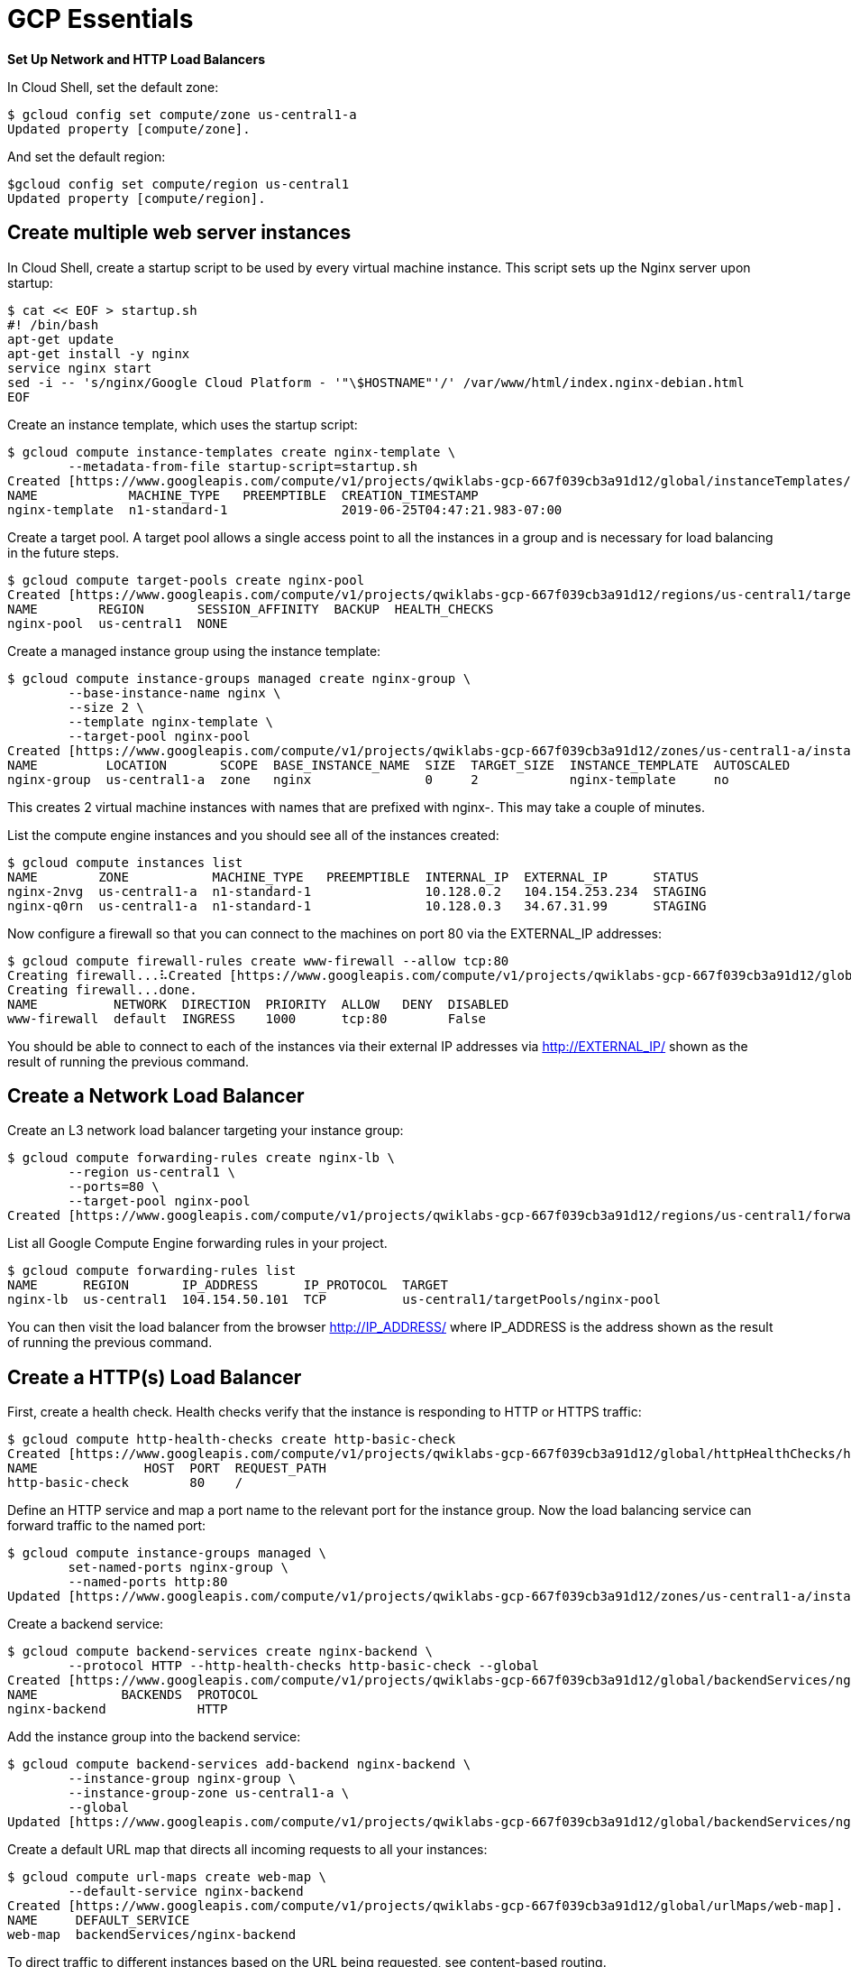 GCP Essentials
==============

**Set Up Network and HTTP Load Balancers**

In Cloud Shell, set the default zone:

[source.console]
----
$ gcloud config set compute/zone us-central1-a
Updated property [compute/zone].
----

And set the default region:

[source.console]
----
$gcloud config set compute/region us-central1
Updated property [compute/region].
----

Create multiple web server instances
------------------------------------

In Cloud Shell, create a startup script to be used by every virtual machine instance. This script sets up the Nginx server upon startup:

[source.console]
----
$ cat << EOF > startup.sh
#! /bin/bash
apt-get update
apt-get install -y nginx
service nginx start
sed -i -- 's/nginx/Google Cloud Platform - '"\$HOSTNAME"'/' /var/www/html/index.nginx-debian.html
EOF
----

Create an instance template, which uses the startup script:

[source.console]
----
$ gcloud compute instance-templates create nginx-template \
        --metadata-from-file startup-script=startup.sh
Created [https://www.googleapis.com/compute/v1/projects/qwiklabs-gcp-667f039cb3a91d12/global/instanceTemplates/nginx-template].
NAME            MACHINE_TYPE   PREEMPTIBLE  CREATION_TIMESTAMP
nginx-template  n1-standard-1               2019-06-25T04:47:21.983-07:00
----

Create a target pool. A target pool allows a single access point to all the instances in a group and is necessary for load balancing in the future steps.

[source.console]
----
$ gcloud compute target-pools create nginx-pool
Created [https://www.googleapis.com/compute/v1/projects/qwiklabs-gcp-667f039cb3a91d12/regions/us-central1/targetPools/nginx-pool].
NAME        REGION       SESSION_AFFINITY  BACKUP  HEALTH_CHECKS
nginx-pool  us-central1  NONE
----

Create a managed instance group using the instance template:

[source.console]
----
$ gcloud compute instance-groups managed create nginx-group \
        --base-instance-name nginx \
        --size 2 \
        --template nginx-template \
        --target-pool nginx-pool
Created [https://www.googleapis.com/compute/v1/projects/qwiklabs-gcp-667f039cb3a91d12/zones/us-central1-a/instanceGroupManagers/nginx-group].
NAME         LOCATION       SCOPE  BASE_INSTANCE_NAME  SIZE  TARGET_SIZE  INSTANCE_TEMPLATE  AUTOSCALED
nginx-group  us-central1-a  zone   nginx               0     2            nginx-template     no
----

This creates 2 virtual machine instances with names that are prefixed with nginx-. This may take a couple of minutes.

List the compute engine instances and you should see all of the instances created:

[source.console]
----
$ gcloud compute instances list
NAME        ZONE           MACHINE_TYPE   PREEMPTIBLE  INTERNAL_IP  EXTERNAL_IP      STATUS
nginx-2nvg  us-central1-a  n1-standard-1               10.128.0.2   104.154.253.234  STAGING
nginx-q0rn  us-central1-a  n1-standard-1               10.128.0.3   34.67.31.99      STAGING
----

Now configure a firewall so that you can connect to the machines on port 80 via the EXTERNAL_IP addresses:

[source.console]
----
$ gcloud compute firewall-rules create www-firewall --allow tcp:80
Creating firewall...⠧Created [https://www.googleapis.com/compute/v1/projects/qwiklabs-gcp-667f039cb3a91d12/global/firewalls/www-firewall].
Creating firewall...done.
NAME          NETWORK  DIRECTION  PRIORITY  ALLOW   DENY  DISABLED
www-firewall  default  INGRESS    1000      tcp:80        False
----

You should be able to connect to each of the instances via their external IP addresses via http://EXTERNAL_IP/ shown as the result of running the previous command.


Create a Network Load Balancer
------------------------------

Create an L3 network load balancer targeting your instance group:

[source.console]
----
$ gcloud compute forwarding-rules create nginx-lb \
        --region us-central1 \
        --ports=80 \
        --target-pool nginx-pool
Created [https://www.googleapis.com/compute/v1/projects/qwiklabs-gcp-667f039cb3a91d12/regions/us-central1/forwardingRules/nginx-lb].
----

List all Google Compute Engine forwarding rules in your project.

[source.console]
----
$ gcloud compute forwarding-rules list
NAME      REGION       IP_ADDRESS      IP_PROTOCOL  TARGET
nginx-lb  us-central1  104.154.50.101  TCP          us-central1/targetPools/nginx-pool
----

You can then visit the load balancer from the browser http://IP_ADDRESS/ where IP_ADDRESS is the address shown as the result of running the previous command.


Create a HTTP(s) Load Balancer
------------------------------

First, create a health check. Health checks verify that the instance is responding to HTTP or HTTPS traffic:

[source.console]
----
$ gcloud compute http-health-checks create http-basic-check
Created [https://www.googleapis.com/compute/v1/projects/qwiklabs-gcp-667f039cb3a91d12/global/httpHealthChecks/http-basic-check].
NAME              HOST  PORT  REQUEST_PATH
http-basic-check        80    /
----

Define an HTTP service and map a port name to the relevant port for the instance group. Now the load balancing service can forward traffic to the named port:

[source.console]
----
$ gcloud compute instance-groups managed \
        set-named-ports nginx-group \
        --named-ports http:80
Updated [https://www.googleapis.com/compute/v1/projects/qwiklabs-gcp-667f039cb3a91d12/zones/us-central1-a/instanceGroups/nginx-group].
----

Create a backend service:

[source.console]
----
$ gcloud compute backend-services create nginx-backend \
        --protocol HTTP --http-health-checks http-basic-check --global
Created [https://www.googleapis.com/compute/v1/projects/qwiklabs-gcp-667f039cb3a91d12/global/backendServices/nginx-backend].
NAME           BACKENDS  PROTOCOL
nginx-backend            HTTP
----

Add the instance group into the backend service:

[source.console]
----
$ gcloud compute backend-services add-backend nginx-backend \
        --instance-group nginx-group \
        --instance-group-zone us-central1-a \
        --global
Updated [https://www.googleapis.com/compute/v1/projects/qwiklabs-gcp-667f039cb3a91d12/global/backendServices/nginx-backend].
----

Create a default URL map that directs all incoming requests to all your instances:

[source.console]
----
$ gcloud compute url-maps create web-map \
        --default-service nginx-backend
Created [https://www.googleapis.com/compute/v1/projects/qwiklabs-gcp-667f039cb3a91d12/global/urlMaps/web-map].
NAME     DEFAULT_SERVICE
web-map  backendServices/nginx-backend
----

To direct traffic to different instances based on the URL being requested, see content-based routing.

Create a target HTTP proxy to route requests to your URL map:

[source.console]
----
$ gcloud compute target-http-proxies create http-lb-proxy \
        --url-map web-map
Created [https://www.googleapis.com/compute/v1/projects/qwiklabs-gcp-667f039cb3a91d12/global/targetHttpProxies/http-lb-proxy].
NAME           URL_MAP
http-lb-proxy  web-map
----

Create a global forwarding rule to handle and route incoming requests. A forwarding rule sends traffic to a specific target HTTP or HTTPS proxy depending on the IP address, IP protocol, and port specified. The global forwarding rule does not support multiple ports.

[source.console]
----
$ gcloud compute forwarding-rules create http-content-rule \
        --global \
        --target-http-proxy http-lb-proxy \
        --ports 80
Created [https://www.googleapis.com/compute/v1/projects/qwiklabs-gcp-667f039cb3a91d12/global/forwardingRules/http-content-rule].
----

After creating the global forwarding rule, it can take several minutes for your configuration to propagate.

[source.console]
----
$ gcloud compute forwarding-rules list
NAME               REGION       IP_ADDRESS      IP_PROTOCOL  TARGET
http-content-rule               34.98.102.146   TCP          http-lb-proxy
nginx-lb           us-central1  104.154.50.101  TCP          us-central1/targetPools/nginx-pool
----

Take note of the http-content-rule IP_ADDRESS for the forwarding rule.

From the browser, you should be able to connect to http://IP_ADDRESS/. It may take three to five minutes. If you do not connect, wait a minute then reload the browser.


References
----------

- Google Cloud Training - GCP Essentials, _https://google.qwiklabs.com/quests/23_
